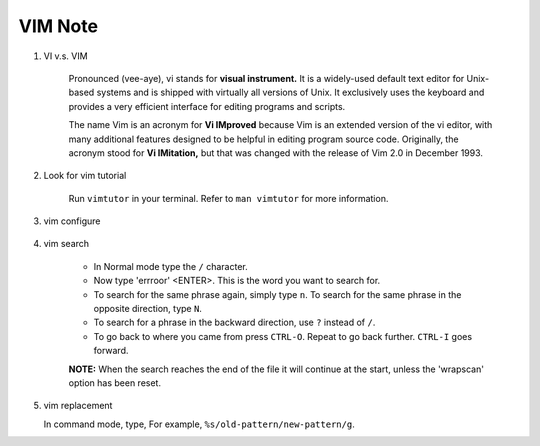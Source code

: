 ********
VIM Note
********

#. VI v.s. VIM
   
    Pronounced (vee-aye), vi stands for **visual instrument.** It is a widely-used default text editor 
    for Unix-based systems and is shipped with virtually all versions of Unix. It exclusively uses 
    the keyboard and provides a very efficient interface for editing programs and scripts.

    The name Vim is an acronym for **Vi IMproved** because Vim is an extended version of the vi editor, 
    with many additional features designed to be helpful in editing program source code. Originally, 
    the acronym stood for **Vi IMitation,** but that was changed with the release of Vim 2.0 in December 1993.

#. Look for vim tutorial
   
    Run ``vimtutor`` in your terminal. 
    Refer to ``man vimtutor`` for more information.

#. vim configure
   
    .. code-block:: sh
        :caption: Edit **.vimrc** in your **HOME** directory

        "set tab width, there is some problem with makefile
        set tabstop=4
    
        "indent automatically
        set autoindent
    
        "replace tab with space
        set expandtab
        set noexpandtab 
        
        "mark syntax with different colors
        syntax on 
        
        " enable / disable highlighten search result
        "set hlsearch / nohlsearch
        
        "show line No
        set number 
        
        "hide line No
        "set nonumber 
        
        "case-insensitive when searching
        "set ic 
        
        "case-sensitive when searching
        set noic 
        
        "show status infomation
        set ruler
    
        "enable / disable auto wrap when searching
        set wrapscan
        set nowrapscan

#. vim search
   
    * In Normal mode type the  ``/``  character. 

    * Now type 'errroor' <ENTER>.  This is the word you want to search for.

    * To search for the same phrase again, simply type ``n``.
      To search for the same phrase in the opposite direction, type ``N``.

    * To search for a phrase in the backward direction, use ``?`` instead of ``/``.

    * To go back to where you came from press ``CTRL-O``. Repeat to go back further. 
      ``CTRL-I`` goes forward.

    **NOTE:** When the search reaches the end of the file it will continue 
    at the start, unless the 'wrapscan' option has been reset.


#. vim replacement
   
   In command mode, type, For example, ``%s/old-pattern/new-pattern/g``. 